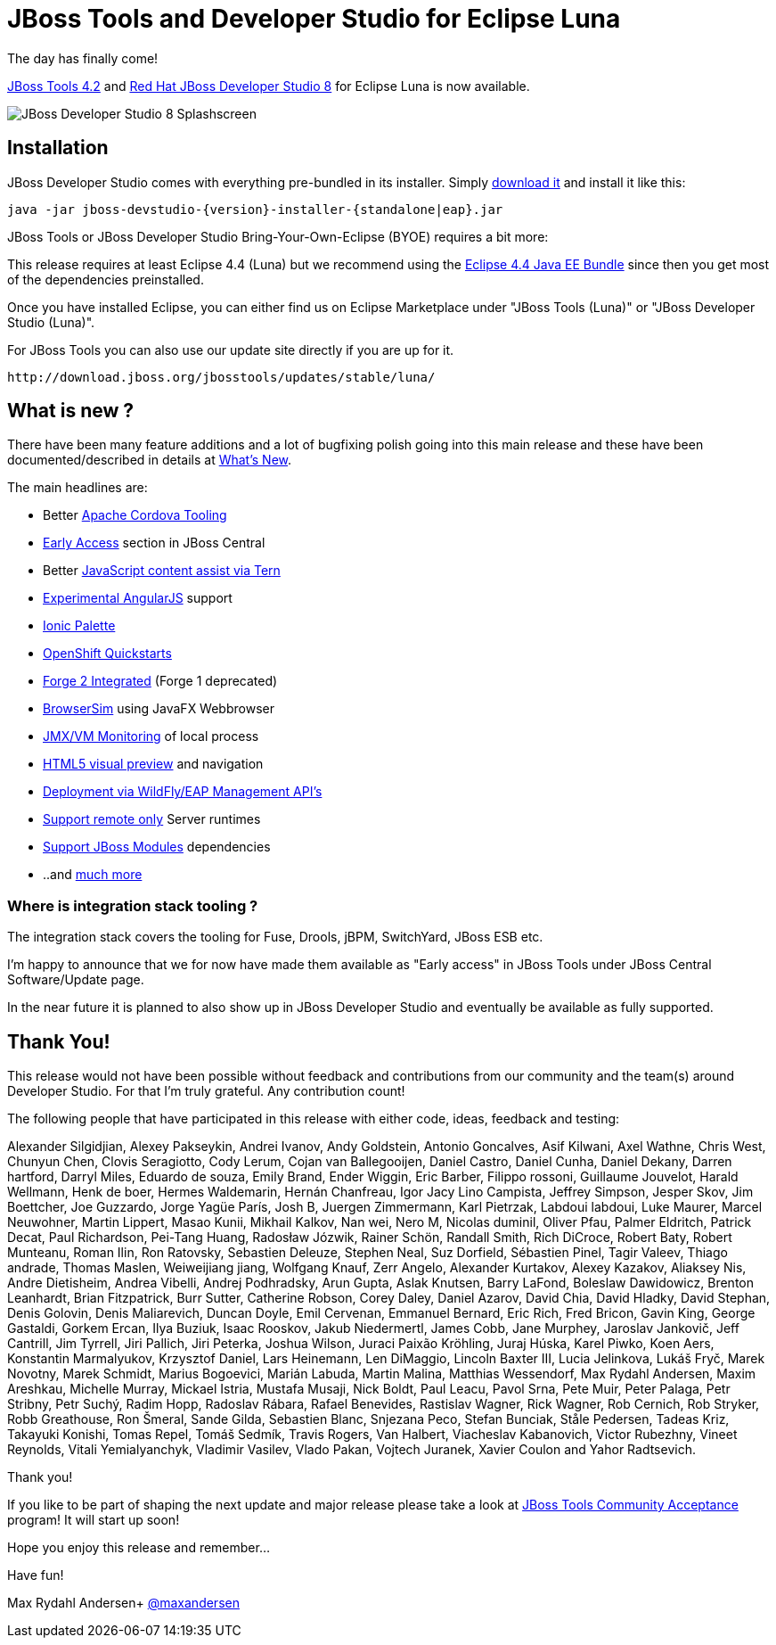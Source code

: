 = JBoss Tools and Developer Studio for Eclipse Luna
:page-layout: blog
:page-author: maxandersen
:page-tags: [release, jbosstools, devstudio, jbosscentral]

The day has finally come! 

link:/downloads/jbosstools/luna/4.2.0.GA.html[JBoss Tools 4.2] and link:/downloads/devstudio/luna/8.0.0.GA.html[Red Hat JBoss Developer Studio 8] for Eclipse Luna is now available.

image::images/devstudio8_splash.png[JBoss Developer Studio 8 Splashscreen]

== Installation

JBoss Developer Studio comes with everything pre-bundled in its installer. Simply link:/downloads/devstudio/luna/8.0.0.GA.html[download it] and install it like this:

    java -jar jboss-devstudio-{version}-installer-{standalone|eap}.jar

JBoss Tools or JBoss Developer Studio Bring-Your-Own-Eclipse (BYOE) requires a bit more:

This release requires at least Eclipse 4.4 (Luna) but we recommend
using the
http://www.eclipse.org/downloads/packages/eclipse-ide-java-ee-developers/lunar[Eclipse
4.4 Java EE Bundle] since then you get most of the dependencies preinstalled.

Once you have installed Eclipse, you can either find us on Eclipse Marketplace under "JBoss Tools (Luna)" or "JBoss Developer Studio (Luna)".

For JBoss Tools you can also use our update site directly if you are up for it.

    http://download.jboss.org/jbosstools/updates/stable/luna/

== What is new ?

There have been many feature additions and a lot of bugfixing polish going into this main release and these have been documented/described in details at link:/documentation/whatsnew/jbosstools/4.2.0.GA.html[What's New].

The main headlines are:

  * Better link:/documentation/whatsnew/jbosstools/4.2.0.Final.html#aerogear[Apache Cordova Tooling]
  * link:/documentation/whatsnew/jbosstools/4.2.0.Final.html#early-access[Early Access] section in JBoss Central
  * Better link:/documentation/whatsnew/jbosstools/4.2.0.Final.html#javascript-editing-improvements[JavaScript content assist via Tern]
  * link:/documentation/whatsnew/jbosstools/4.2.0.Final.html#angularjs-eclipse-plugin-integration[Experimental AngularJS] support
  * link:/documentation/whatsnew/jbosstools/4.2.0.Final.html#ionic[Ionic Palette]
  * link:/documentation/whatsnew/jbosstools/4.2.0.Final.html#start-an-application-from-quickstarts[OpenShift Quickstarts]
  * link:/documentation/whatsnew/jbosstools/4.2.0.Final.html#forge[Forge 2 Integrated] (Forge 1 deprecated)
  * link:/documentation/whatsnew/jbosstools/4.2.0.Final.html#browsersim[BrowserSim] using JavaFX Webbrowser 
  * link:/documentation/whatsnew/jbosstools/4.2.0.Final.html#jmx-enhanced-with-jvm-monitor[JMX/VM Monitoring] of local process
  * link:/documentation/whatsnew/jbosstools/4.2.0.Final.html#html-preview-as-a-part-of-vpe[HTML5 visual preview] and navigation
  * link:/documentation/whatsnew/jbosstools/4.2.0.Final.html#server[Deployment via WildFly/EAP Management API's]
  * link:/documentation/whatsnew/jbosstools/4.2.0.Final.html#server[Support remote only] Server runtimes
  * link:/documentation/whatsnew/jbosstools/4.2.0.Final.html#classpath-containers-will-also-support-jboss-modules-dependencies[Support JBoss Modules] dependencies
  * ..and link:/documentation/whatsnew/jbosstools/4.2.0.Final.html[much more]

=== Where is integration stack tooling ?

The integration stack covers the tooling for Fuse, Drools, jBPM, SwitchYard, JBoss ESB etc.

I'm happy to announce that we for now have made them available as "Early access" in JBoss Tools under JBoss Central Software/Update page.

In the near future it is planned to also show up in JBoss Developer Studio and eventually be available as fully supported.
 
== Thank You!

This release would not have been possible without feedback and contributions from our community and the team(s) around Developer Studio. For that I'm truly grateful. Any contribution count!

The following people that have participated in this release with either code, ideas, feedback and testing:

Alexander Silgidjian, Alexey Pakseykin, Andrei Ivanov, Andy Goldstein, Antonio Goncalves, Asif Kilwani, Axel Wathne, Chris West, Chunyun Chen, Clovis Seragiotto, Cody Lerum, Cojan van Ballegooijen, Daniel Castro, Daniel Cunha, Daniel Dekany, Darren hartford, Darryl Miles, Eduardo de souza, Emily Brand, Ender Wiggin, Eric Barber, Filippo rossoni, Guillaume Jouvelot, Harald Wellmann, Henk de boer, Hermes Waldemarin, Hernán Chanfreau, Igor Jacy Lino Campista, Jeffrey Simpson, Jesper Skov, Jim Boettcher, Joe Guzzardo, Jorge Yagüe París, Josh B, Juergen Zimmermann, Karl Pietrzak, Labdoui labdoui, Luke Maurer, Marcel Neuwohner, Martin Lippert, Masao Kunii, Mikhail Kalkov, Nan wei, Nero M, Nicolas duminil, Oliver Pfau, Palmer Eldritch, Patrick Decat, Paul Richardson, Pei-Tang Huang, Radosław Józwik, Rainer Schön, Randall Smith, Rich DiCroce, Robert Baty, Robert Munteanu, Roman Ilin, Ron Ratovsky, Sebastien Deleuze, Stephen Neal, Suz Dorfield, Sébastien Pinel, Tagir Valeev, Thiago andrade, Thomas Maslen, Weiweijiang jiang, Wolfgang Knauf, Zerr Angelo, Alexander Kurtakov, Alexey Kazakov, Aliaksey Nis, Andre Dietisheim, Andrea Vibelli, Andrej Podhradsky, Arun Gupta, Aslak Knutsen, Barry LaFond, Boleslaw Dawidowicz, Brenton Leanhardt, Brian Fitzpatrick, Burr Sutter, Catherine Robson, Corey Daley, Daniel Azarov, David Chia, David Hladky, David Stephan, Denis Golovin, Denis Maliarevich, Duncan Doyle, Emil Cervenan, Emmanuel Bernard, Eric Rich, Fred Bricon, Gavin King, George Gastaldi, Gorkem Ercan, Ilya Buziuk, Isaac Rooskov, Jakub Niedermertl, James Cobb, Jane Murphey, Jaroslav Jankovič, Jeff Cantrill, Jim Tyrrell, Jiri Pallich, Jiri Peterka, Joshua Wilson, Juraci Paixão Kröhling, Juraj Húska, Karel Piwko, Koen Aers, Konstantin Marmalyukov, Krzysztof Daniel, Lars Heinemann, Len DiMaggio, Lincoln Baxter III, Lucia Jelinkova, Lukáš Fryč, Marek Novotny, Marek Schmidt, Marius Bogoevici, Marián Labuda, Martin Malina, Matthias Wessendorf, Max Rydahl Andersen, Maxim Areshkau, Michelle Murray, Mickael Istria, Mustafa Musaji, Nick Boldt, Paul Leacu, Pavol Srna, Pete Muir, Peter Palaga, Petr Stribny, Petr Suchý, Radim Hopp, Radoslav Rábara, Rafael Benevides, Rastislav Wagner, Rick Wagner, Rob Cernich, Rob Stryker, Robb Greathouse, Ron Šmeral, Sande Gilda, Sebastien Blanc, Snjezana Peco, Stefan Bunciak, Ståle Pedersen, Tadeas Kriz, Takayuki Konishi, Tomas Repel, Tomáš Sedmík, Travis Rogers, Van Halbert, Viacheslav Kabanovich, Victor Rubezhny, Vineet Reynolds, Vitali Yemialyanchyk, Vladimir Vasilev, Vlado Pakan, Vojtech Juranek, Xavier Coulon and Yahor Radtsevich.

Thank you!

If you like to be part of shaping the next update and major release please take a look at link:/cat[JBoss Tools Community Acceptance] program! It will start up soon!

Hope you enjoy this release and remember...

Have fun!

Max Rydahl Andersen+
http://twitter.com/maxandersen[@maxandersen]

